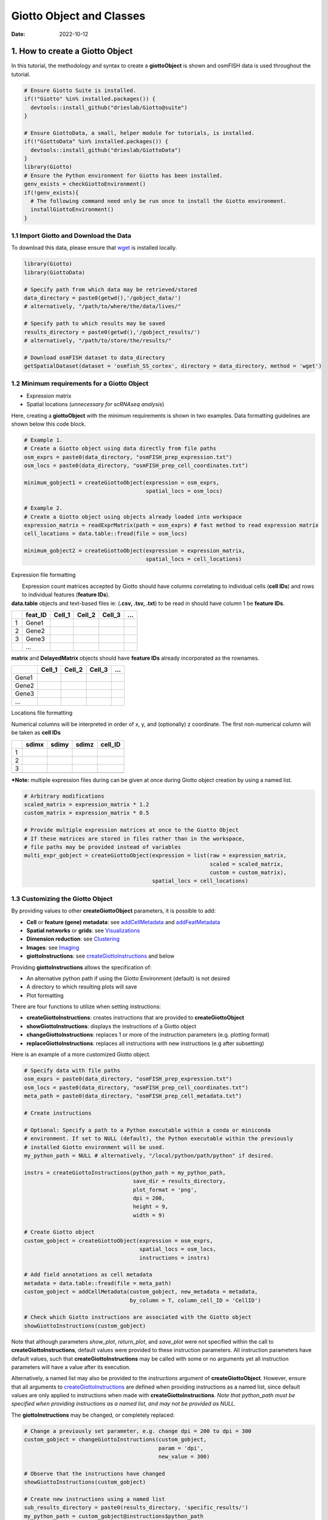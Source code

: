 ==========================
Giotto Object and Classes
==========================

:Date: 2022-10-12

1. How to create a Giotto Object
================================

In this tutorial, the methodology and syntax to create a
**giottoObject** is shown and osmFISH data is used throughout the
tutorial.

.. container:: cell

   .. code:: r
      
      # Ensure Giotto Suite is installed.
      if(!"Giotto" %in% installed.packages()) {
        devtools::install_github("drieslab/Giotto@suite")
      }

      # Ensure GiottoData, a small, helper module for tutorials, is installed.
      if(!"GiottoData" %in% installed.packages()) {
        devtools::install_github("drieslab/GiottoData")
      }
      library(Giotto)
      # Ensure the Python environment for Giotto has been installed.
      genv_exists = checkGiottoEnvironment()
      if(!genv_exists){
        # The following command need only be run once to install the Giotto environment.
        installGiottoEnvironment()
      }


1.1 Import Giotto and Download the Data
---------------------------------------

To download this data, please ensure that
`wget <https://www.gnu.org/software/wget/?>`__ is installed locally.

.. container:: cell

   .. code:: r

      library(Giotto)
      library(GiottoData)

      # Specify path from which data may be retrieved/stored
      data_directory = paste0(getwd(),'/gobject_data/')
      # alternatively, "/path/to/where/the/data/lives/"

      # Specify path to which results may be saved
      results_directory = paste0(getwd(),'/gobject_results/') 
      # alternatively, "/path/to/store/the/results/"

      # Download osmFISH dataset to data_directory
      getSpatialDataset(dataset = 'osmfish_SS_cortex', directory = data_directory, method = 'wget')

1.2 Minimum requirements for a Giotto Object
--------------------------------------------

-  Expression matrix
-  Spatial locations (*unnecessary for scRNAseq analysis*)

Here, creating a **giottoObject** with the minimum requirements is shown
in two examples. Data formatting guidelines are shown below this code
block.

.. container:: cell

   .. code:: r

      # Example 1.
      # Create a Giotto object using data directly from file paths 
      osm_exprs = paste0(data_directory, "osmFISH_prep_expression.txt")
      osm_locs = paste0(data_directory, "osmFISH_prep_cell_coordinates.txt")

      minimum_gobject1 = createGiottoObject(expression = osm_exprs,
                                            spatial_locs = osm_locs)

      # Example 2.
      # Create a Giotto object using objects already loaded into workspace
      expression_matrix = readExprMatrix(path = osm_exprs) # fast method to read expression matrix
      cell_locations = data.table::fread(file = osm_locs)

      minimum_gobject2 = createGiottoObject(expression = expression_matrix,
                                            spatial_locs = cell_locations)

.. raw:: html

   <details>

.. raw:: html

   <summary>

Expression file formatting

.. raw:: html

   </summary>

|  Expression count matrices accepted by Giotto should have columns
  correlating to individual cells (**cell IDs**) and rows to individual
  features (**feature IDs**).
| **data.table** objects and text-based files ie: (**.csv, .tsv, .txt**)
  to be read in should have column 1 be **feature IDs**.

== ======= ====== ====== ====== =
\  feat_ID Cell_1 Cell_2 Cell_3 …
== ======= ====== ====== ====== =
1  Gene1                        
2  Gene2                        
3  Gene3                        
\  …                            
== ======= ====== ====== ====== =

**matrix** and **DelayedMatrix** objects should have **feature IDs**
already incorporated as the rownames.

===== ====== ====== ====== =
\     Cell_1 Cell_2 Cell_3 …
===== ====== ====== ====== =
Gene1                      
Gene2                      
Gene3                      
…                          
===== ====== ====== ====== =

.. raw:: html

   </details>

.. raw:: html

   <details>

.. raw:: html

   <summary>

Locations file formatting

.. raw:: html

   </summary>

Numerical columns will be interpreted in order of x, y, and (optionally)
z coordinate. The first non-numerical column will be taken as **cell
IDs**

== ===== ===== ===== =======
\  sdimx sdimy sdimz cell_ID
== ===== ===== ===== =======
1                    
2                    
3                    
\                    
== ===== ===== ===== =======

.. raw:: html

   </details>

**\*Note:** multiple expression files during can be given at once during
Giotto object creation by using a named list.

.. container:: cell

   .. code:: r

      # Arbitrary modifications
      scaled_matrix = expression_matrix * 1.2
      custom_matrix = expression_matrix * 0.5

      # Provide multiple expression matrices at once to the Giotto Object
      # If these matrices are stored in files rather than in the workspace,
      # file paths may be provided instead of variables
      multi_expr_gobject = createGiottoObject(expression = list(raw = expression_matrix,
                                                                scaled = scaled_matrix,
                                                                custom = custom_matrix),
                                              spatial_locs = cell_locations)

1.3 Customizing the Giotto Object
---------------------------------

By providing values to other **createGiottoObject** parameters, it is
possible to add:

-  **Cell** or **feature (gene) metadata**: see
   `addCellMetadata <../md_rst/addCellMetadata.html>`__ and
   `addFeatMetadata <../md_rst/addFeatMetadata.html>`__

-  **Spatial networks** or **grids**: see
   `Visualizations <../tools/visualizations.html>`__

-  **Dimension reduction**: see
   `Clustering <../analyses/dimension_reduction.html>`__

-  **Images**: see `Imaging <../tools/getting_started_images.html>`__

-  **giottoInstructions**: see
   `createGiottoInstructions <../md_rst/createGiottoInstructions.html>`__
   and below

Providing **giottoInstructions** allows the specification of:

-  An alternative python path if using the Giotto Environment (default)
   is not desired
-  A directory to which resulting plots will save
-  Plot formatting

There are four functions to utilize when setting instructions:

-  **createGiottoInstructions**: creates instructions that are provided
   to **createGiottoObject**
-  **showGiottoInstructions**: displays the instructions of a Giotto
   object
-  **changeGiottoInstructions**: replaces 1 or more of the instruction
   parameters (e.g. plotting format)
-  **replaceGiottoInstructions**: replaces all instructions with new
   instructions (e.g after subsetting)

Here is an example of a more customized Giotto object.

.. container:: cell

   .. code:: r

      # Specify data with file paths 
      osm_exprs = paste0(data_directory, "osmFISH_prep_expression.txt")
      osm_locs = paste0(data_directory, "osmFISH_prep_cell_coordinates.txt")
      meta_path = paste0(data_directory, "osmFISH_prep_cell_metadata.txt")

      # Create instructions

      # Optional: Specify a path to a Python executable within a conda or miniconda 
      # environment. If set to NULL (default), the Python executable within the previously
      # installed Giotto environment will be used.
      my_python_path = NULL # alternatively, "/local/python/path/python" if desired.

      instrs = createGiottoInstructions(python_path = my_python_path,
                                        save_dir = results_directory,
                                        plot_format = 'png',
                                        dpi = 200,
                                        height = 9,
                                        width = 9)

      # Create Giotto object
      custom_gobject = createGiottoObject(expression = osm_exprs,
                                          spatial_locs = osm_locs,                                      
                                          instructions = instrs)

      # Add field annotations as cell metadata
      metadata = data.table::fread(file = meta_path)
      custom_gobject = addCellMetadata(custom_gobject, new_metadata = metadata,
                                       by_column = T, column_cell_ID = 'CellID')

      # Check which Giotto instructions are associated with the Giotto object
      showGiottoInstructions(custom_gobject)

Note that although parameters *show_plot*, *return_plot*, and
*save_plot* were not specified within the call to
**createGiottoInstructions**, default values were provided to these
instruction parameters. All instruction parameters have default values,
such that **createGiottoInstructions** may be called with some or no
arguments yet all instruction parameters will have a value after its
execution.

Alternatively, a named list may also be provided to the *instructions*
argument of **createGiottoObject**. However, ensure that all arguments
to
`createGiottoInstructions <../md_rst/createGiottoInstructions.html>`__
are defined when providing instructions as a named list, since default
values are only applied to instructions when made with
**createGiottoInstructions**. *Note that python_path must be specified
when providing instructions as a named list, and may not be provided as
NULL.*

The **giottoInstructions** may be changed, or completely replaced:

.. container:: cell

   .. code:: r

      # Change a previously set parameter, e.g. change dpi = 200 to dpi = 300
      custom_gobject = changeGiottoInstructions(custom_gobject, 
                                                param = 'dpi', 
                                                new_value = 300)

      # Observe that the instructions have changed
      showGiottoInstructions(custom_gobject)

      # Create new instructions using a named list
      sub_results_directory = paste0(results_directory, 'specific_results/')
      my_python_path = custom_gobject@instructions$python_path
      new_instrs = list(python_path = my_python_path,
                        show_plot = TRUE,
                        return_plot = FALSE,
                        save_plot = TRUE,
                        save_dir = sub_results_directory,
                        plot_format = 'jpg',
                        dpi = 250,
                        units = 'in',
                        height = 12,
                        width = 12,
                        is_docker = FALSE)

      # Change all instructions
      custom_gobject = replaceGiottoInstructions(custom_gobject,
                                                 instructions = new_instrs)

      # Observe that the instructions have changed
      showGiottoInstructions(custom_gobject)

1.4 Plotting Data from a Giotto Object
--------------------------------------

Each plotting function in Giotto has three important binary parameters:

-  **show_plot**: print the plot to the console, default is TRUE
-  **return_plot**: return the plot as an object, default is TRUE
-  **save_plot**: automatically save the plot, default is FALSE

These parameters are stored within a **giottoObject** that was provided
instructions from **createGiottoInstructions** and are provided to
plotting functions accordingly. To change these parameters from the
default values, the instructions may be changed or replaced, or these
parameters may be *manually overwritten* within plotting functions.

See `showSaveParameters <../md_rst/showSaveParameters.html>`__
and the `Saving Options <./getting_started_saving.html>`__ tutorial for
alternative methods to save plots.

.. container:: cell

   .. code:: r

      # Plot according to Giotto Instructions (default)
      spatPlot(custom_gobject)

      # Plot clusters, create, and save to a new subdirectory, all while overwriting formatting
      spatPlot(custom_gobject, 
               cell_color = 'ClusterName', 
               save_plot = TRUE,
               return_plot = TRUE,
               show_plot = TRUE,
               save_param = list(save_folder = 'plots/', # Create subdirectory
                                 save_name = 'cell_clusters', 
                                 save_format = 'png', 
                                 units = 'in',
                                 base_height = 9,
                                 base_width = 9))

.. image:: /images/images_pkgdown/getting_started_figs/getting_started_gobject/cell_clusters.png

2. Giotto Object Structure
==========================

Usage of the Giotto package revolves around the **giottoObject**. This
is an S4 object class that holds spatial expression data and facilitates
its manipulation and visualization with the Giotto package’s functions.
Additional metadata and other outputs generated from certain Giotto
functions, which may used in downstream analyses, are also be stored
within the **giottoObject**. Its self-contained nature renders a
convenient representation of the entire spatial experiment and is why
most Giotto functions take a given **giottoObject** as input and return
a **giottoObject** as output.

| Data is organized within the **giottoObject** in defined **slots** as
  described in the diagram below.
|  |image1|
| |image2|
| |image3|

3. Nested Organization of the Giotto Object
===========================================

| Spatial data has tiered organization and thus so too does Giotto.
  Tissue regions can be divided down into individual cells and then
  further into organelles. The data structure of Giotto mirrors
  biological structure by nesting data within slots related to spatial
  data by **spat_unit** (spatial unit). Additonally, to facilitate the
  integration of multiple -omic data, slots related to feature data will
  be nested with **feat_type** (feature type).
| Included below is a description of this nesting and also, for advanced
  users and contributors/developers, accessor functions for the slots
  are also provided.

3.0.1 Slots and Subnesting
--------------------------

.. role:: pink
.. role:: blue
.. role:: purple
.. role:: magenta
.. role:: orange


.. list-table:: Slots and Subnesting
   :widths: 35 15 15 35
   :header-rows: 1
   :class: tight-table

   * - Slot
     - Nested
     - Example
     - Accessors
   * - **@expression**
     - :blue:`spat_unit` - :pink:`feat_type` -  :magenta:`name`
     - :blue:`cell` - :pink:`rna` - :magenta:`raw`
     - get_expression_values()
       set_expression_values()
       showGiottoExpression()
   * - **@cell_metadata**
     - :blue:`spat_unit` - :pink:`feat_type`
     - :blue:`cell` - :pink:`rna`
     - pDataDT()
       addCellMetadata()
   * - **@feat_metadata**
     - :blue:`spat_unit` - :pink:`feat_type`
     - :blue:`cell` - :pink:`rna`
     - fDataDT()        
       addFeatMetadata()
   * - **@spatial_grid**
     - :blue:`spat_unit` - :magenta:`name`
     - :blue:`grid`- :magenta:`grid`
     - get_spatialGrid()
       set_spatialGrid()
       showGiottoSpatGrids()
   * - **@nn_network**
     - :blue:`spat_unit`- :orange:`method` -:magenta:`name`
     - :blue:`cell`- :orange:`sNN` - :magenta:`sNN_results1`
     - get_NearestNetwork()
       set_NearestNetwork()
   * - **@dimension_reduction**
     - :purple:`approach` - :blue:`spat_unit` - :pink:`feat_type` - :orange:`method` - :magenta:`name`
     - :purple:`cells` - :blue:`cell` - :pink:`rna` - :orange:`pca` - :magenta:`pca`
     - get_dimReduction()
       set_dimReduction()
       showGiottoDimRed()
   * - **@spatial_enrichment**
     - :blue:`spat_unit` - :pink:`feat_type` - :magenta:`name`
     - :blue:`cell` - :pink:`rna` - :magenta:`results1`
     - get_spatial_enrichment()
       set_spatial_enrichment()
       showGiottoSpatEnrichments()
   * - **@spatial_info**
     - :blue:`spat_unit`
     - :blue:`cell`
     - get_polygon_info()
       set_polygon_info()
       showGiottoSpatialInfo()
   * - **@spatial_locs**
     - :blue:`spat_unit` - :magenta:`name`
     - :blue:`cell`- :magenta:`raw`
     - get_spatial_locations()
       set_spatial_locations()
       showGiottoSpatLocs()
   * - **@spatial_network**
     - :blue:`spat_unit` - :magenta:`name`
     - :blue:`cell`- :magenta:`Delaunay_network1`
     - get_spatialNetwork()
       set_spatialNetwork()
       showGiottoSpatNetworks()
   * - **@feat_info**
     - :pink:`feat_type`
     - :pink:`rna`
     - get_feature_info()
       set_feature_info()
       showGiottoFeatInfo()
   * - **@images**
     - :magenta:`name`
     - :magenta:`image`
     - getGiottoImage()
       addGiottoImage()
       showGiottoImageNames()
   * - **@largeImages**
     - :magenta:`name`
     - :magenta:`image`
     - getGiottoImage()
       addGiottoImage()
       showGiottoImageNames()
   * - **@instructions**
     - 
     - 
     - replaceGiottoInstructions()
       showGiottoInstructions()


.. |image1| image:: /images/images_pkgdown/getting_started_figs/getting_started_gobject/Giotto_suite_object-01.svg
   :width: 100.0%
.. |image2| image:: /images/images_pkgdown/getting_started_figs/getting_started_gobject/Giotto_suite_object-02.svg
   :width: 100.0%
.. |image3| image:: /images/images_pkgdown/getting_started_figs/getting_started_gobject/Giotto_suite_object-03.svg
   :width: 100.0%
